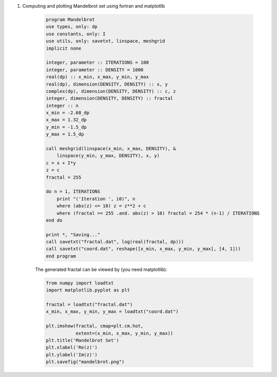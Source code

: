 #. Computing and plotting Mandelbrot set using fortran and matplotlib
	
	.. code-block:: fortran

		program Mandelbrot
		use types, only: dp
		use constants, only: I
		use utils, only: savetxt, linspace, meshgrid
		implicit none

		integer, parameter :: ITERATIONS = 100
		integer, parameter :: DENSITY = 1000
		real(dp) :: x_min, x_max, y_min, y_max
		real(dp), dimension(DENSITY, DENSITY) :: x, y
		complex(dp), dimension(DENSITY, DENSITY) :: c, z
		integer, dimension(DENSITY, DENSITY) :: fractal
		integer :: n
		x_min = -2.68_dp
		x_max = 1.32_dp
		y_min = -1.5_dp
		y_max = 1.5_dp

		call meshgrid(linspace(x_min, x_max, DENSITY), &
		    linspace(y_min, y_max, DENSITY), x, y)
		c = x + I*y
		z = c
		fractal = 255

		do n = 1, ITERATIONS
		    print "('Iteration ', i0)", n
		    where (abs(z) <= 10) z = z**2 + c
		    where (fractal == 255 .and. abs(z) > 10) fractal = 254 * (n-1) / ITERATIONS
		end do

		print *, "Saving..."
		call savetxt("fractal.dat", log(real(fractal, dp)))
		call savetxt("coord.dat", reshape([x_min, x_max, y_min, y_max], [4, 1]))
		end program


	
	The generated fractal can be viewed by (you need matplotlib):

	.. code-block:: fortran
	

		from numpy import loadtxt
		import matplotlib.pyplot as plt

		fractal = loadtxt("fractal.dat")
		x_min, x_max, y_min, y_max = loadtxt("coord.dat")

		plt.imshow(fractal, cmap=plt.cm.hot,
			   extent=(x_min, x_max, y_min, y_max))
		plt.title('Mandelbrot Set')
		plt.xlabel('Re(z)')
		plt.ylabel('Im(z)')
		plt.savefig("mandelbrot.png")

	.. image:: mandelbrot_.png
